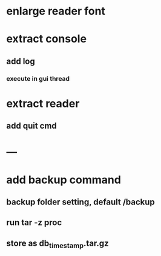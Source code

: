 * enlarge reader font
* extract console
** add log
*** execute in gui thread
* extract reader
** add quit cmd
* ---
* add backup command
** backup folder setting, default /backup
** run tar -z proc
** store as db_timestamp.tar.gz
